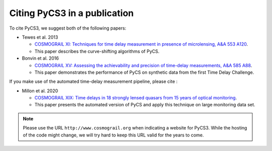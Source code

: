 Citing PyCS3 in a publication
=============================

To cite PyCS3, we suggest both of the following papers:

* Tewes et al. 2013

  - `COSMOGRAIL XI: Techniques for time delay measurement in presence of microlensing, A&A 553 A120 <http://dx.doi.org/10.1051/0004-6361/201220123>`_.
  - This paper describes the curve-shifting algorithms of PyCS. 

* Bonvin et al. 2016

  - `COSMOGRAIL XV: Assessing the achievability and precision of time-delay measurements, A&A 585 A88 <http://dx.doi.org/10.1051/0004-6361/201526704>`_.
  - This paper demonstrates the performance of PyCS on synthetic data from the first Time Delay Challenge.

If you make use of the automated time-delay measurement pipeline, please cite :

* Millon et al. 2020

  - `COSMOGRAIL XIX: Time delays in 18 strongly lensed quasars from 15 years of optical monitoring <https://arxiv.org/abs/2002.05736>`_.
  - This paper presents the automated version of PyCS and apply this technique on large monitoring data set.




.. note:: Please use the URL ``http://www.cosmograil.org`` when indicating a website for PyCS3. While the hosting of the code might change, we will try hard to keep this URL valid for the years to come.